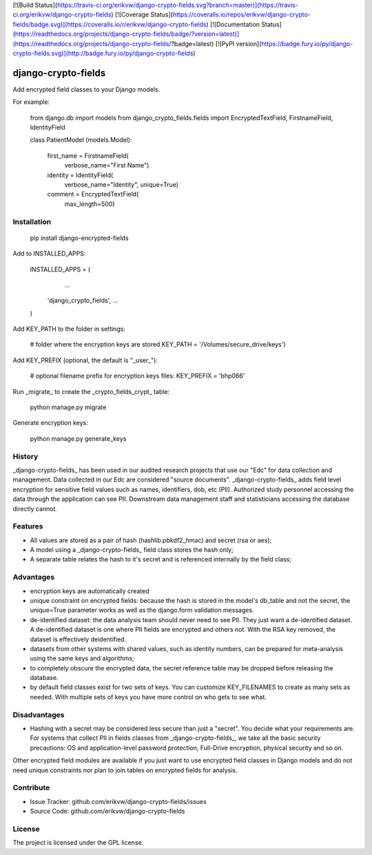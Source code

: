 [![Build Status](https://travis-ci.org/erikvw/django-crypto-fields.svg?branch=master)](https://travis-ci.org/erikvw/django-crypto-fields)
[![Coverage Status](https://coveralls.io/repos/erikvw/django-crypto-fields/badge.svg)](https://coveralls.io/r/erikvw/django-crypto-fields)
[![Documentation Status](https://readthedocs.org/projects/django-crypto-fields/badge/?version=latest)](https://readthedocs.org/projects/django-crypto-fields/?badge=latest)
[![PyPI version](https://badge.fury.io/py/django-crypto-fields.svg)](http://badge.fury.io/py/django-crypto-fields)

django-crypto-fields
=====================

Add encrypted field classes to your Django models.

For example:

	from django.db import models
	from django_crypto_fields.fields import EncryptedTextField, FirstnameField, IdentityField

	class PatientModel (models.Model):

	    first_name = FirstnameField(
	        verbose_name="First Name")

	    identity = IdentityField(
	        verbose_name="Identity",
	        unique=True)

	    comment = EncryptedTextField(
	        max_length=500)

Installation
------------

    pip install django-encrypted-fields

Add to INSTALLED_APPS:

	INSTALLED_APPS = (
		...
	    'django_crypto_fields',
	    ...
	)

Add KEY_PATH to the folder in settings:

    # folder where the encryption keys are stored
    KEY_PATH = '/Volumes/secure_drive/keys')

Add KEY_PREFIX (optional, the default is "_user_"):

	# optional filename prefix for encryption keys files:
	KEY_PREFIX = 'bhp066'

Run _migrate_ to create the _crypto_fields_crypt_ table:

    python manage.py migrate

Generate encryption keys:

	python manage.py generate_keys

History
-------

_django-crypto-fields_ has been used in our audited research projects that use our "Edc" for data collection and management. Data collected in our Edc are considered "source documents". _django-crypto-fields_ adds field level encryption for sensitive field values such as names, identifiers, dob, etc (PII). Authorized study personnel accessing the data through the application can see PII. Downstream data management staff and statisticians accessing the database directly cannot.

Features
--------

- All values are stored as a pair of hash (hashlib.pbkdf2_hmac) and secret (rsa or aes);
- A model using a _django-crypto-fields_ field class stores the hash only;
- A separate table relates the hash to it's secret and is referenced internally by the field class;

Advantages
----------

- encryption keys are automatically created
- unique constraint on encrypted fields: because the hash is stored in the model's db_table and not the secret, the unique=True parameter works as well as the django.form validation messages.    
- de-identified dataset: the data analysis team should never need to see PII. They just want a de-identified dataset. A de-identified dataset is one where PII fields are encrypted and others not. With the RSA key removed, the dataset is effectively deidentified.
- datasets from other systems with shared values, such as identity numbers, can be prepared for meta-analysis using the same keys and algorithms;
- to completely obscure the encrypted data, the secret reference table may be dropped before releasing the database.
- by default field classes exist for two sets of keys. You can customize KEY_FILENAMES to create as many sets as needed. With multiple sets of keys you have more control on who gets to see what.

Disadvantages
-------------

- Hashing with a secret may be considered less secure than just a "secret". You decide what your requirements are. For systems that collect PII in fields classes from _django-crypto-fields_, we take all the basic security precautions: OS and application-level password protection, Full-Drive encryption, physical security and so on.  

Other encrypted field modules are available if you just want to use encrypted field classes in Django models and do not need unique constraints nor plan to join tables on encrypted fields for analysis.


Contribute
----------

- Issue Tracker: github.com/erikvw/django-crypto-fields/issues
- Source Code: github.com/erikvw/django-crypto-fields

License
-------

The project is licensed under the GPL license.


